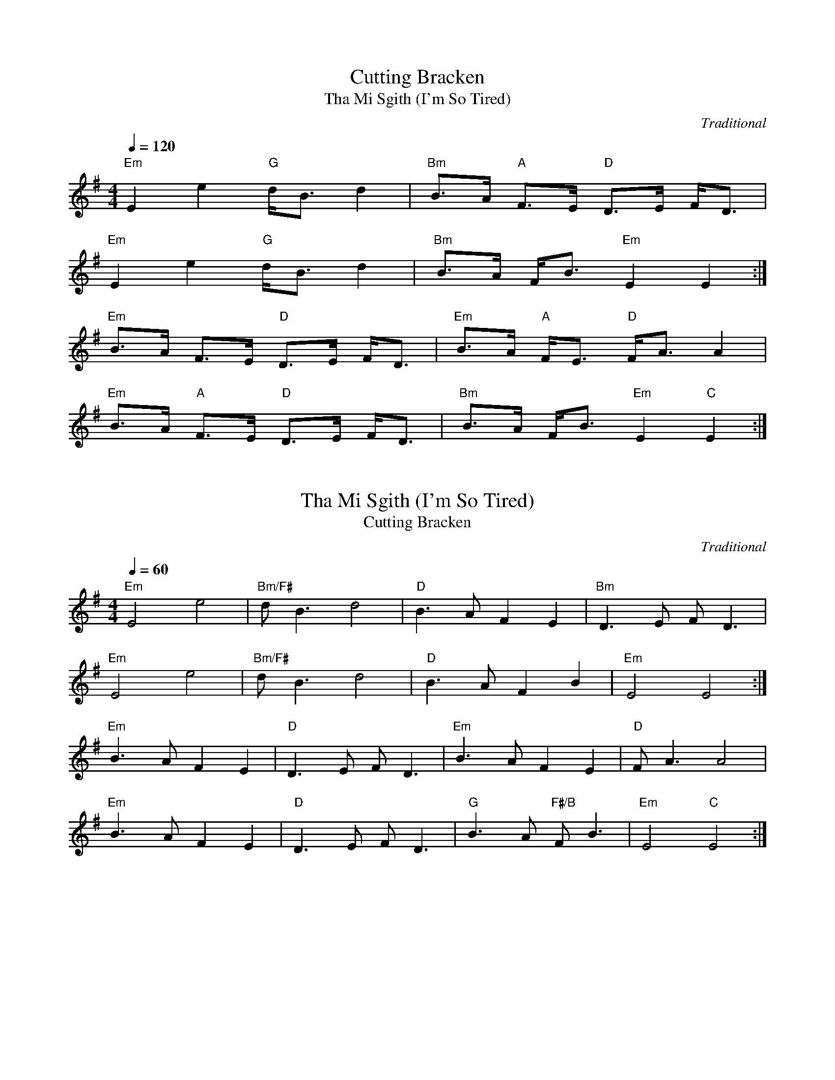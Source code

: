 X:1
T:Cutting Bracken
T:Tha Mi Sgith (I'm So Tired)
C:Traditional
R:Strathspey
Q:1/4=120
M:4/4
L:1/8
K:EMin
"Em"E2 e2 "G"d<B d2 | "Bm"B>A "A"F>E "D"D>E F<D |
"Em"E2 e2 "G"d<B d2 | "Bm"B>A F<B "Em"E2 E2 :|
"Em"B>A F>E "D"D>E F<D | "Em"B>A "A"F<E "D"F<A A2 |
"Em"B>A "A"F>E "D"D>E F<D | "Bm"B>A F<B "Em"E2 "C"E2 :|

X:2
T:Tha Mi Sgith (I'm So Tired)
T:Cutting Bracken
C:Traditional
R:Air
Q:1/4=60
M:4/4
L:1/8
K:EMin
"Em"E4 e4 | "Bm/F#"dB3 d4 | "D"B3A F2E2 | "Bm"D3E FD3 |
"Em"E4 e4 | "Bm/F#"dB3 d4 |"D"B3A F2B2 | "Em"E4 E4 :|
"Em"B3AF2E2 | "D"D3E FD3 | "Em"B3A F2E2 | "D"FA3 A4 |
"Em"B3A F2E2 | "D"D3E FD3 | "G"B3A "F#/B"FB3 | "Em"E4 "C"E4 :|
